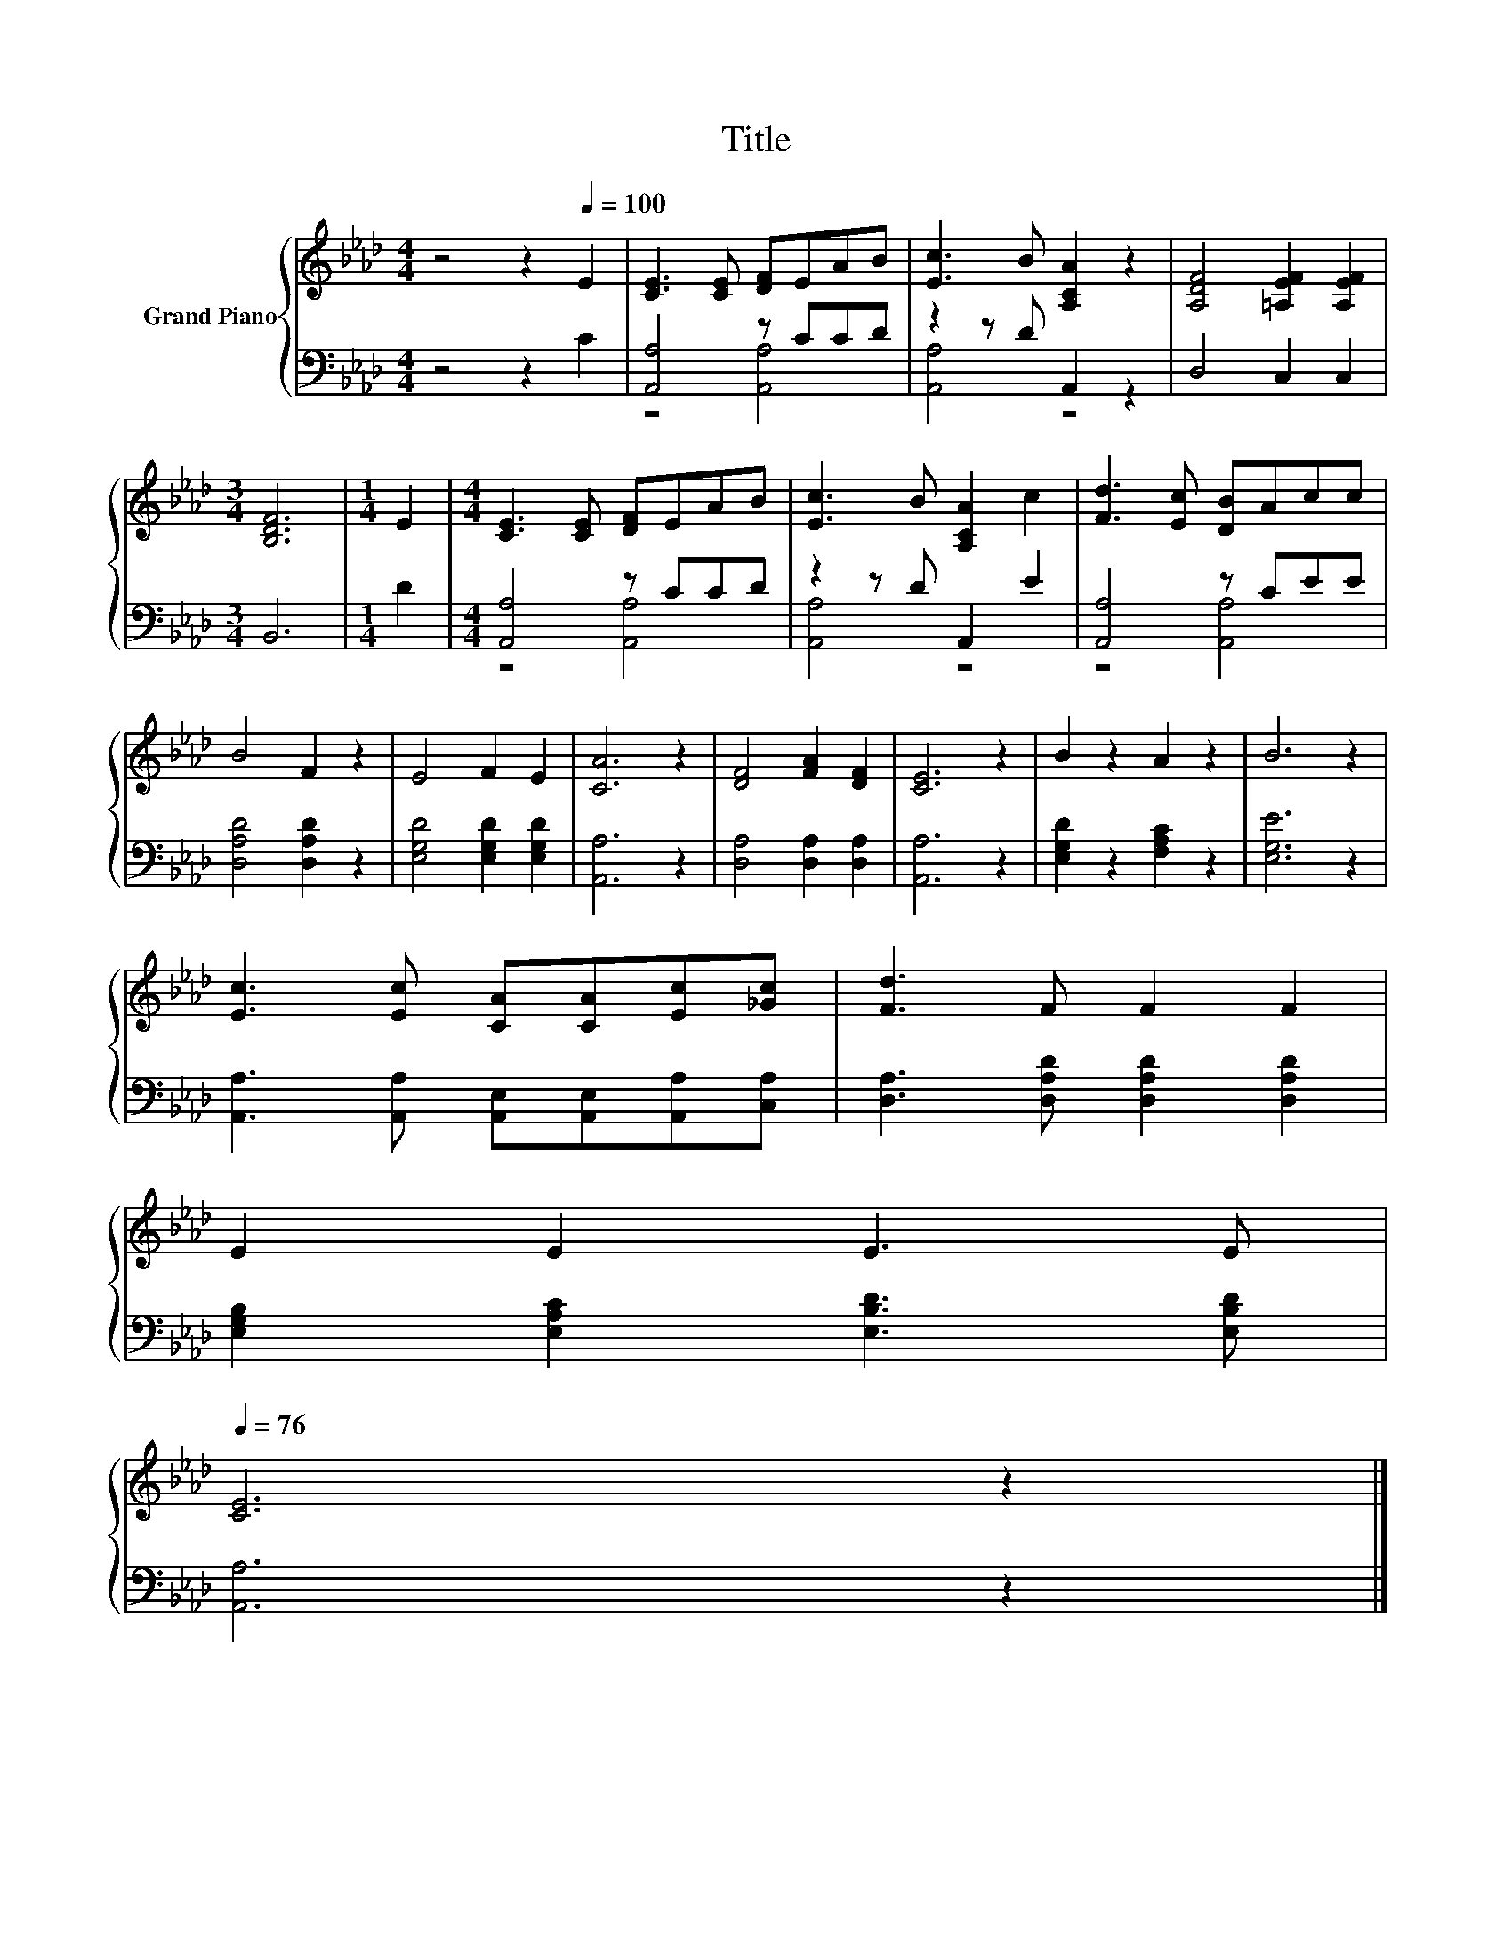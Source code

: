 X:1
T:Title
%%score { 1 | ( 2 3 ) }
L:1/8
M:4/4
K:Ab
V:1 treble nm="Grand Piano"
V:2 bass 
V:3 bass 
V:1
 z4 z2[Q:1/4=100] E2 | [CE]3 [CE] [DF]EAB | [Ec]3 B [A,CA]2 z2 | [A,DF]4 [=A,EF]2 [A,EF]2 | %4
[M:3/4] [B,DF]6 |[M:1/4] E2 |[M:4/4] [CE]3 [CE] [DF]EAB | [Ec]3 B [A,CA]2 c2 | [Fd]3 [Ec] [DB]Acc | %9
 B4 F2 z2 | E4 F2 E2 | [CA]6 z2 | [DF]4 [FA]2 [DF]2 | [CE]6 z2 | B2 z2 A2 z2 | B6 z2 | %16
 [Ec]3 [Ec] [CA][CA][Ec][_Gc] | [Fd]3 F F2 F2 | %18
 E2 E2 E3 E[Q:1/4=99][Q:1/4=97][Q:1/4=96][Q:1/4=94][Q:1/4=93][Q:1/4=91][Q:1/4=90][Q:1/4=88][Q:1/4=87][Q:1/4=85][Q:1/4=84][Q:1/4=82][Q:1/4=81][Q:1/4=79][Q:1/4=78][Q:1/4=76] | %19
 [CE]6 z2 |] %20
V:2
 z4 z2 C2 | [A,,A,]4 z CCD | z2 z D A,,2 z2 | D,4 C,2 C,2 |[M:3/4] B,,6 |[M:1/4] D2 | %6
[M:4/4] [A,,A,]4 z CCD | z2 z D A,,2 E2 | [A,,A,]4 z CEE | [D,A,D]4 [D,A,D]2 z2 | %10
 [E,G,D]4 [E,G,D]2 [E,G,D]2 | [A,,A,]6 z2 | [D,A,]4 [D,A,]2 [D,A,]2 | [A,,A,]6 z2 | %14
 [E,G,D]2 z2 [F,A,C]2 z2 | [E,G,E]6 z2 | [A,,A,]3 [A,,A,] [A,,E,][A,,E,][A,,A,][C,A,] | %17
 [D,A,]3 [D,A,D] [D,A,D]2 [D,A,D]2 | [E,G,B,]2 [E,A,C]2 [E,B,D]3 [E,B,D] | [A,,A,]6 z2 |] %20
V:3
 x8 | z4 [A,,A,]4 | [A,,A,]4 z4 | x8 |[M:3/4] x6 |[M:1/4] x2 |[M:4/4] z4 [A,,A,]4 | [A,,A,]4 z4 | %8
 z4 [A,,A,]4 | x8 | x8 | x8 | x8 | x8 | x8 | x8 | x8 | x8 | x8 | x8 |] %20


